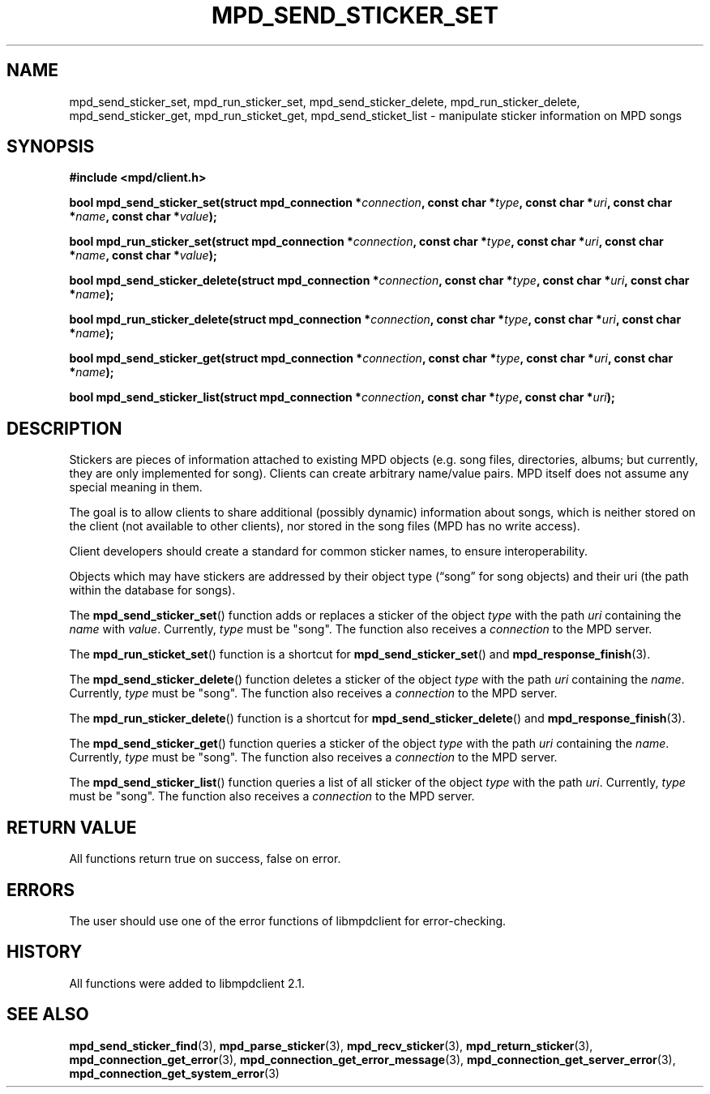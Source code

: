 .TH MPD_SEND_STICKER_SET 3 2019
.SH NAME
mpd_send_sticker_set, mpd_run_sticker_set, mpd_send_sticker_delete,
mpd_run_sticker_delete, mpd_send_sticker_get, mpd_run_sticket_get,
mpd_send_sticket_list \- manipulate sticker information on MPD songs
.SH SYNOPSIS
.B #include <mpd/client.h>
.PP
.BI "bool mpd_send_sticker_set(struct mpd_connection *" connection ","
.BI "const char *" type ", const char *" uri ", const char *" name ","
.BI "const char *" value );
.PP
.BI "bool mpd_run_sticker_set(struct mpd_connection *" connection ","
.BI "const char *" type ", const char *" uri ", const char *" name ","
.BI "const char *" value );
.PP
.BI "bool mpd_send_sticker_delete(struct mpd_connection *" connection ","
.BI "const char *" type ", const char *" uri ", const char *" name );
.PP
.BI "bool mpd_run_sticker_delete(struct mpd_connection *" connection ","
.BI "const char *" type ", const char *" uri ", const char *" name );
.PP
.BI "bool mpd_send_sticker_get(struct mpd_connection *" connection ","
.BI "const char *" type ", const char *" uri ", const char *" name );
.PP
.BI "bool mpd_send_sticker_list(struct mpd_connection *" connection ","
.BI "const char *" type ", const char *" uri );
.SH DESCRIPTION
Stickers are pieces of information attached to existing MPD objects (e.g. song
files, directories, albums; but currently, they are only implemented for song).
Clients can create arbitrary name/value pairs. MPD itself does not assume any
special meaning in them.  
.PP
The goal is to allow clients to share additional (possibly dynamic) information
about songs, which is neither stored on the client (not available to other
clients), nor stored in the song files (MPD has no write access).  
.PP
Client developers should create a standard for common sticker names, to
ensure interoperability.  
.PP
Objects which may have stickers are addressed by their object type
(\(lqsong\(rq for song objects) and their uri (the path within the database for
songs).  
.PP
The
.BR mpd_send_sticker_set ()
function adds or replaces a sticker of the object
.I type
with the path
.I uri
containing the
.I name
with
.IR value .
Currently,
.I type
must be "song". The function also receives a
.I connection
to the MPD server.
.PP
The
.BR mpd_run_sticket_set ()
function is a shortcut for
.BR mpd_send_sticker_set ()
and
.BR mpd_response_finish (3).
.PP
The
.BR mpd_send_sticker_delete ()
function deletes a sticker of the object
.I type
with the path
.I uri
containing the
.IR name .
Currently,
.I type
must be "song". The function also receives a
.I connection
to the MPD server.
.PP
The
.BR mpd_run_sticker_delete ()
function is a shortcut for
.BR mpd_send_sticker_delete ()
and
.BR mpd_response_finish (3).
.PP
The
.BR mpd_send_sticker_get ()
function queries a sticker of the object
.I type
with the path
.I uri
containing the
.IR name .
Currently,
.I type
must be "song". The function also receives a
.I connection
to the MPD server.
.PP
The
.BR mpd_send_sticker_list ()
function queries a list of all sticker of the object
.I type
with the path
.IR uri .
Currently,
.I type
must be "song". The function also receives a
.I connection
to the MPD server.
.SH RETURN VALUE
All functions return true on success, false on error.
.SH ERRORS
The user should use one of the error functions of libmpdclient for
error-checking.
.SH HISTORY
All functions were added to libmpdclient 2.1.
.SH SEE ALSO
.BR mpd_send_sticker_find (3),
.BR mpd_parse_sticker (3),
.BR mpd_recv_sticker (3),
.BR mpd_return_sticker (3),
.BR mpd_connection_get_error (3),
.BR mpd_connection_get_error_message (3),
.BR mpd_connection_get_server_error (3),
.BR mpd_connection_get_system_error (3)
